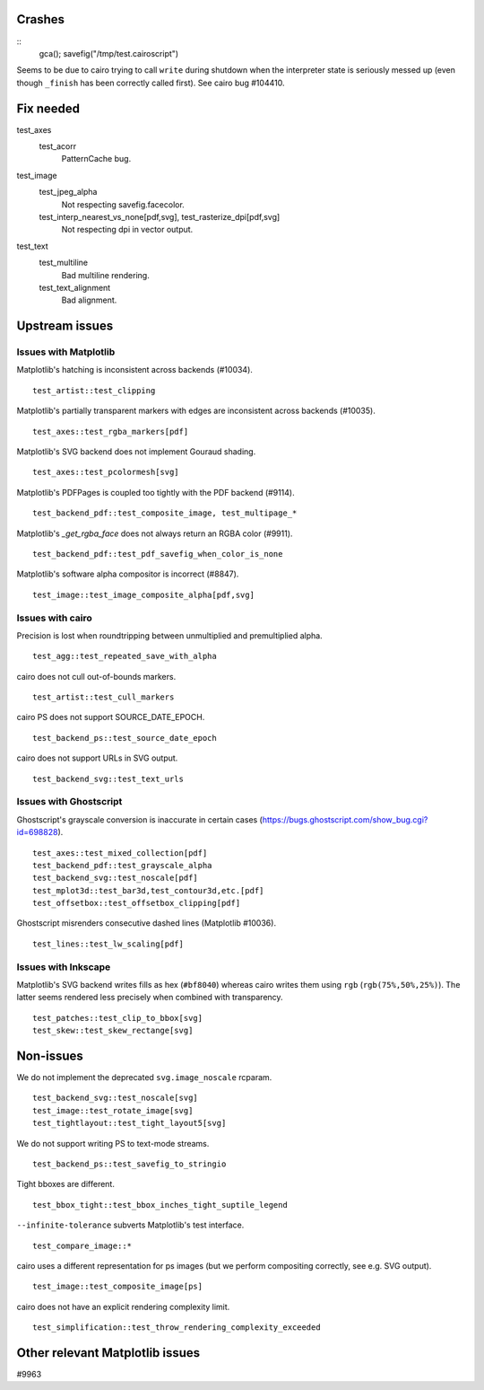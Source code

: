 Crashes
=======

::
   gca(); savefig("/tmp/test.cairoscript")

Seems to be due to cairo trying to call ``write`` during shutdown when the
interpreter state is seriously messed up (even though ``_finish`` has been
correctly called first).  See cairo bug #104410.

Fix needed
==========

test_axes
   test_acorr
      PatternCache bug.

test_image
   test_jpeg_alpha
      Not respecting savefig.facecolor.

   test_interp_nearest_vs_none[pdf,svg], test_rasterize_dpi[pdf,svg]
      Not respecting dpi in vector output.

test_text
   test_multiline
      Bad multiline rendering.

   test_text_alignment
      Bad alignment.

Upstream issues
===============

Issues with Matplotlib
----------------------

Matplotlib's hatching is inconsistent across backends (#10034). ::

   test_artist::test_clipping

Matplotlib's partially transparent markers with edges are inconsistent across
backends (#10035). ::

   test_axes::test_rgba_markers[pdf]

Matplotlib's SVG backend does not implement Gouraud shading. ::

   test_axes::test_pcolormesh[svg]

Matplotlib's PDFPages is coupled too tightly with the PDF backend (#9114). ::

   test_backend_pdf::test_composite_image, test_multipage_*

Matplotlib's `_get_rgba_face` does not always return an RGBA color (#9911). ::

   test_backend_pdf::test_pdf_savefig_when_color_is_none

Matplotlib's software alpha compositor is incorrect (#8847). ::

   test_image::test_image_composite_alpha[pdf,svg]

Issues with cairo
-----------------

Precision is lost when roundtripping between unmultiplied and premultiplied
alpha. ::

   test_agg::test_repeated_save_with_alpha

cairo does not cull out-of-bounds markers. ::

   test_artist::test_cull_markers

cairo PS does not support SOURCE_DATE_EPOCH. ::

   test_backend_ps::test_source_date_epoch

cairo does not support URLs in SVG output. ::

   test_backend_svg::test_text_urls

Issues with Ghostscript
-----------------------

Ghostscript's grayscale conversion is inaccurate in certain cases
(https://bugs.ghostscript.com/show_bug.cgi?id=698828). ::

   test_axes::test_mixed_collection[pdf]
   test_backend_pdf::test_grayscale_alpha
   test_backend_svg::test_noscale[pdf]
   test_mplot3d::test_bar3d,test_contour3d,etc.[pdf]
   test_offsetbox::test_offsetbox_clipping[pdf]

Ghostscript misrenders consecutive dashed lines (Matplotlib #10036). ::

   test_lines::test_lw_scaling[pdf]

Issues with Inkscape
--------------------

Matplotlib's SVG backend writes fills as hex (``#bf8040``) whereas cairo writes
them using ``rgb`` (``rgb(75%,50%,25%)``).  The latter seems rendered less
precisely when combined with transparency. ::

   test_patches::test_clip_to_bbox[svg]
   test_skew::test_skew_rectange[svg]

Non-issues
==========

We do not implement the deprecated ``svg.image_noscale`` rcparam. ::

   test_backend_svg::test_noscale[svg]
   test_image::test_rotate_image[svg]
   test_tightlayout::test_tight_layout5[svg]

We do not support writing PS to text-mode streams. ::

   test_backend_ps::test_savefig_to_stringio

Tight bboxes are different. ::

   test_bbox_tight::test_bbox_inches_tight_suptile_legend

``--infinite-tolerance`` subverts Matplotlib's test interface. ::

   test_compare_image::*

cairo uses a different representation for ps images (but we perform compositing
correctly, see e.g. SVG output). ::

   test_image::test_composite_image[ps]

cairo does not have an explicit rendering complexity limit. ::

   test_simplification::test_throw_rendering_complexity_exceeded

Other relevant Matplotlib issues
================================

#9963
